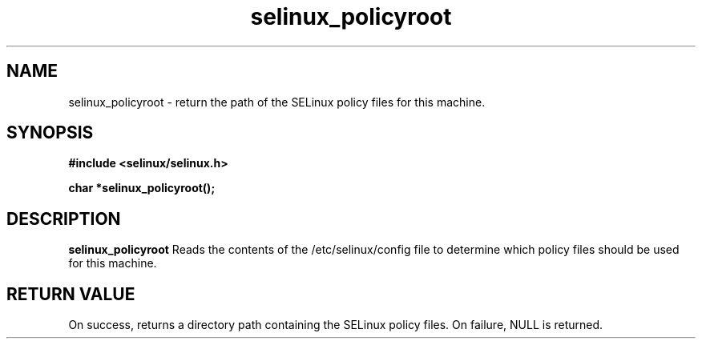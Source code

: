 .TH "selinux_policyroot" "3" "25 May 2004" "dwalsh@redhat.com" "SE Linux API documentation"
.SH "NAME"
selinux_policyroot \- return the path of the SELinux policy files for this machine.
.SH "SYNOPSIS"
.B #include <selinux/selinux.h>
.sp
.B char *selinux_policyroot();
.br

.SH "DESCRIPTION"
.B selinux_policyroot
Reads the contents of the /etc/selinux/config file to determine which policy files should be used for this machine.
.SH "RETURN VALUE"
On success, returns a directory path containing the SELinux policy files.
On failure, NULL is returned.


